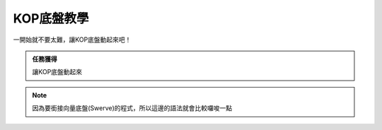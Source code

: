 KOP底盤教學
===============

一開始就不要太難，讓KOP底盤動起來吧！

.. admonition:: 任務獲得
    :class: important

    讓KOP底盤動起來

.. note::
    因為要銜接向量底盤(Swerve)的程式，所以這邊的語法就會比較囉唆一點
    
